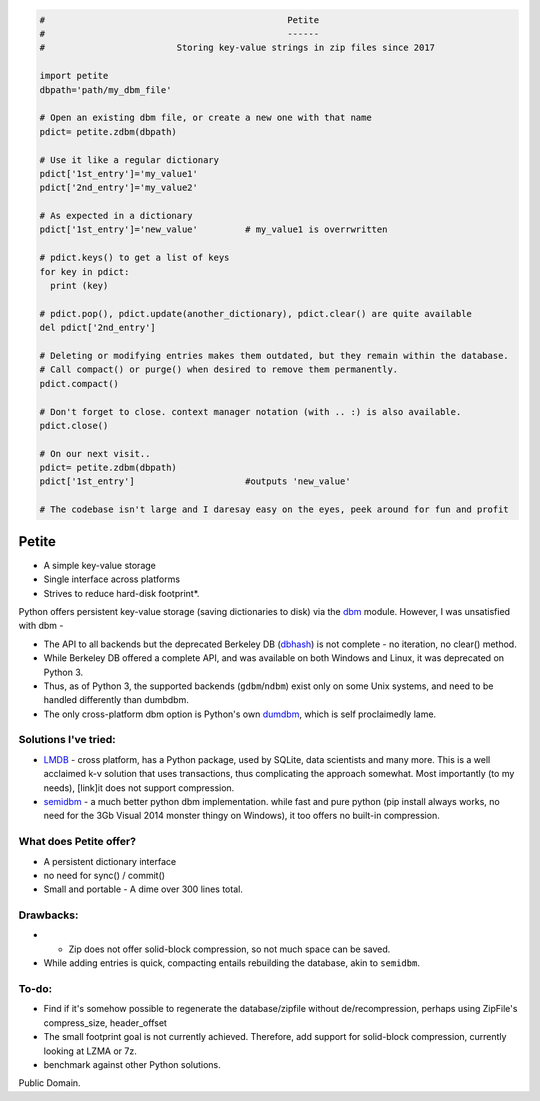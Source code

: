 .. code-block:: python

  #                                              Petite
  #                                              ------
  #                         Storing key-value strings in zip files since 2017            
  
  import petite
  dbpath='path/my_dbm_file'
  
  # Open an existing dbm file, or create a new one with that name
  pdict= petite.zdbm(dbpath)
  
  # Use it like a regular dictionary
  pdict['1st_entry']='my_value1'
  pdict['2nd_entry']='my_value2'
  
  # As expected in a dictionary  
  pdict['1st_entry']='new_value'         # my_value1 is overrwritten
  
  # pdict.keys() to get a list of keys
  for key in pdict:
    print (key)
  
  # pdict.pop(), pdict.update(another_dictionary), pdict.clear() are quite available
  del pdict['2nd_entry']
  
  # Deleting or modifying entries makes them outdated, but they remain within the database. 
  # Call compact() or purge() when desired to remove them permanently.
  pdict.compact()
  
  # Don't forget to close. context manager notation (with .. :) is also available.
  pdict.close()
  
  # On our next visit..
  pdict= petite.zdbm(dbpath)
  pdict['1st_entry']                     #outputs 'new_value' 
  
  # The codebase isn't large and I daresay easy on the eyes, peek around for fun and profit

Petite
""""""

- A simple key-value storage
- Single interface across platforms
- Strives to reduce hard-disk footprint*.


Python offers persistent key-value storage (saving dictionaries to disk) 
via the `dbm <https://docs.python.org/3/library/dbm.html>`_ module. However, I was unsatisfied with dbm - 

- The API to all backends but the deprecated Berkeley DB (`dbhash <https://docs.python.org/2/library/dbhash.html>`_) is not complete - 
  no iteration, no clear() method. 
- While Berkeley DB offered a complete API, and was available on both Windows
  and Linux, it was deprecated on Python 3.
- Thus, as of Python 3, the supported backends (``gdbm``/``ndbm``) exist only on some Unix systems, and need
  to be handled differently than dumbdbm.
- The only cross-platform dbm option is Python's own `dumdbm <https://github.com/python/cpython/blob/master/Lib/dbm/dumb.py>`_, which is self 
  proclaimedly lame.


Solutions I've tried:
---------------------

- `LMDB <https://github.com/dw/py-lmdb>`_ - cross platform, has a Python package, used by SQLite, data scientists and many more. This is a well acclaimed k-v solution that uses transactions, thus complicating the approach somewhat. Most importantly (to my needs), [link]it does not support compression.

- `semidbm <https://github.com/jamesls/semidbm>`_ - a much better python dbm implementation. while fast and pure python (pip install always works, no need for the 3Gb Visual 2014 monster thingy on Windows), it too offers no built-in compression.


What does Petite offer?
-----------------------

- A persistent dictionary interface
  
- no need for sync() / commit()

- Small and portable - A dime over 300 lines total.


Drawbacks:
----------
 
- * Zip does not offer solid-block compression, so not much space can be saved. 
- While adding entries is quick, compacting entails rebuilding the database, akin to ``semidbm``. 
 

  
To-do:
------

- Find if it's somehow possible to regenerate the database/zipfile without de/recompression, perhaps using ZipFile's compress_size, header_offset

- The small footprint goal is not currently achieved. Therefore, add support for solid-block compression, currently looking at LZMA or 7z.

- benchmark against other Python solutions.  

Public Domain.
